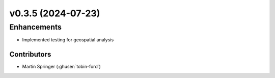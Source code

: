 v0.3.5 (2024-07-23)
=======================

Enhancements
---------
* Implemented testing for geospatial analysis

Contributors
~~~~~~~~~~~~
* Martin Springer (:ghuser:`tobin-ford`)

